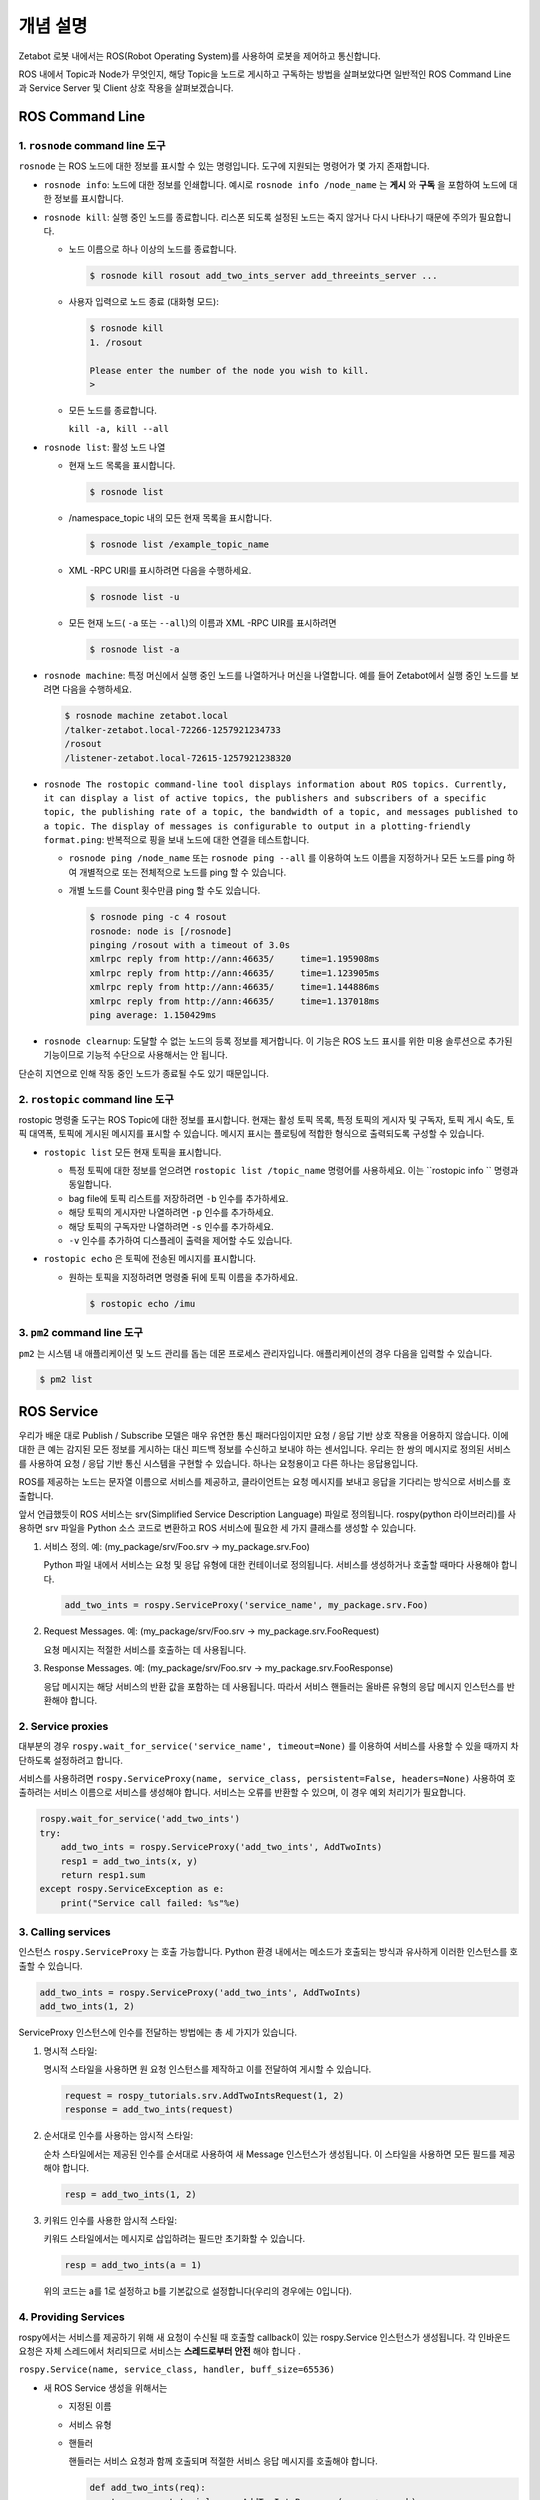 개념 설명
=============================================

Zetabot 로봇 내에서는 ROS(Robot Operating System)를 사용하여 로봇을 제어하고 통신합니다.

ROS 내에서 Topic과 Node가 무엇인지, 해당 Topic을 노드로 게시하고 구독하는 방법을 살펴보았다면 일반적인 ROS Command Line과 Service Server 및 Client 상호 작용을 살펴보겠습니다.


ROS Command Line  
------------------

1. ``rosnode`` command line 도구
^^^^^^^^^^^^^^^^^^^^^^^^^^^^^^^^^^^^^

``rosnode`` 는 ROS 노드에 대한 정보를 표시할 수 있는 명령입니다. 도구에 지원되는 명령어가 몇 가지 존재합니다.

- ``rosnode info``: 노드에 대한 정보를 인쇄합니다. 예시로 ``rosnode info /node_name`` 는 **게시** 와 **구독** 을 포함하여 노드에 대한 정보를 표시합니다.
- ``rosnode kill``: 실행 중인 노드를 종료합니다. 리스폰 되도록 설정된 노드는 죽지 않거나 다시 나타나기 때문에 주의가 필요합니다. 

  - 노드 이름으로 하나 이상의 노드를 종료합니다.
    
    .. code-block:: bash

      $ rosnode kill rosout add_two_ints_server add_threeints_server ...
  
  - 사용자 입력으로 노드 종료 (대화형 모드):

    .. code-block:: bash

      $ rosnode kill 
      1. /rosout
      
      Please enter the number of the node you wish to kill.
      > 

  - 모든 노드를 종료합니다.
    
    ``kill -a, kill --all``

- ``rosnode list``: 활성 노드 나열

  - 현재 노드 목록을 표시합니다.

    .. code-block:: bash

      $ rosnode list
  
  - /namespace_topic 내의 모든 현재 목록을 표시합니다.
    
    .. code-block:: bash

      $ rosnode list /example_topic_name

  - XML -RPC URI를 표시하려면 다음을 수행하세요.
  
    .. code-block:: bash

      $ rosnode list -u
  
  - 모든 현재 노드( ``-a`` 또는 ``--all``)의 이름과 XML -RPC UIR를 표시하려면
  
    .. code-block:: bash

      $ rosnode list -a

  
- ``rosnode machine``: 특정 머신에서 실행 중인 노드를 나열하거나 머신을 나열합니다. 예를 들어 Zetabot에서 실행 중인 노드를 보려면 다음을 수행하세요.
  
  .. code-block:: bash

    $ rosnode machine zetabot.local
    /talker-zetabot.local-72266-1257921234733
    /rosout
    /listener-zetabot.local-72615-1257921238320

- ``rosnode The rostopic command-line tool displays information about ROS topics. Currently, it can display a list of active topics, the publishers and subscribers of a specific topic, the publishing rate of a topic, the bandwidth of a topic, and messages published to a topic. The display of messages is configurable to output in a plotting-friendly format.ping``: 반복적으로 핑을 보내 노드에 대한 연결을 테스트합니다.

  - ``rosnode ping /node_name`` 또는 ``rosnode ping --all`` 를 이용하여 노드 이름을 지정하거나 모든 노드를 ping 하여 개별적으로 또는 전체적으로 노드를 ping 할 수 있습니다.
  
  - 개별 노드를 Count 횟수만큼 ping 할 수도 있습니다.
    
    .. code-block:: bash

      $ rosnode ping -c 4 rosout
      rosnode: node is [/rosnode]
      pinging /rosout with a timeout of 3.0s
      xmlrpc reply from http://ann:46635/     time=1.195908ms
      xmlrpc reply from http://ann:46635/     time=1.123905ms
      xmlrpc reply from http://ann:46635/     time=1.144886ms
      xmlrpc reply from http://ann:46635/     time=1.137018ms
      ping average: 1.150429ms

- ``rosnode clearnup``: 도달할 수 없는 노드의 등록 정보를 제거합니다. 이 기능은 ROS 노드 표시를 위한 미용 솔루션으로 추가된 기능이므로 기능적 수단으로 사용해서는 안 됩니다. 
단순히 지연으로 인해 작동 중인 노드가 종료될 수도 있기 때문입니다.



2. ``rostopic`` command line 도구
^^^^^^^^^^^^^^^^^^^^^^^^^^^^^^^^^^^^^^


rostopic 명령줄 도구는 ROS Topic에 대한 정보를 표시합니다. 현재는 활성 토픽 목록, 특정 토픽의 게시자 및 구독자, 토픽 게시 속도, 토픽 대역폭, 토픽에 게시된 메시지를 표시할 수 있습니다. 메시지 표시는 플로팅에 적합한 형식으로 출력되도록 구성할 수 있습니다.

- ``rostopic list`` 모든 현재 토픽을 표시합니다. 

  - 특정 토픽에 대한 정보를 얻으려면 ``rostopic list /topic_name`` 명령어를 사용하세요. 이는 ``rostopic info `` 명령과 동일합니다. 

  - bag file에 토픽 리스트를 저장하려면 ``-b`` 인수를 추가하세요.

  - 해당 토픽의 게시자만 나열하려면 ``-p`` 인수를 추가하세요. 

  - 해당 토픽의 구독자만 나열하려면 ``-s`` 인수를 추가하세요.
  
  - ``-v`` 인수를 추가하여 디스플레이 출력을 제어할 수도 있습니다. 

- ``rostopic echo`` 은 토픽에 전송된 메시지를 표시합니다.

  - 원하는 토픽을 지정하려면 명령줄 뒤에 토픽 이름을 추가하세요.
    
    .. code-block:: bash

      $ rostopic echo /imu
  
3. ``pm2`` command line 도구
^^^^^^^^^^^^^^^^^^^^^^^^^^^^^^^^

``pm2`` 는 시스템 내 애플리케이션 및 노드 관리를 돕는 데몬 프로세스 관리자입니다. 애플리케이션의 경우 다음을 입력할 수 있습니다.

.. code-block:: bash

  $ pm2 list


ROS Service
----------------


우리가 배운 대로 Publish / Subscribe 모델은 매우 유연한 통신 패러다임이지만 요청 / 응답 기반 상호 작용을 어용하지 않습니다.
이에 대한 큰 예는 감지된 모든 정보를 게시하는 대신 피드백 정보를 수신하고 보내야 하는 센서입니다.
우리는 한 쌍의 메시지로 정의된 서비스를 사용하여 요청 / 응답 기반 통신 시스템을 구현할 수 있습니다.
하나는 요청용이고 다른 하나는 응답용입니다. 

ROS를 제공하는 노드는 문자열 이름으로 서비스를 제공하고, 클라이언트는 요청 메시지를 보내고 응답을 기다리는 방식으로 서비스를 호출합니다.

앞서 언급했듯이 ROS 서비스는 srv(Simplified Service Description Language) 파일로 정의됩니다. 
rospy(python 라이브러리)를 사용하면 srv 파일을 Python 소스 코드로 변환하고 ROS 서비스에 필요한 세 가지 클래스를 생성할 수 있습니다.

1. 서비스 정의. 예: (my_package/srv/Foo.srv -> my_package.srv.Foo)
   
   Python 파일 내에서 서비스는 요청 및 응답 유형에 대한 컨테이너로 정의됩니다. 서비스를 생성하거나 호출할 때마다 사용해야 합니다.

   .. code-block:: python 

    add_two_ints = rospy.ServiceProxy('service_name', my_package.srv.Foo)

2. Request Messages. 예: (my_package/srv/Foo.srv -> my_package.srv.FooRequest)
   
   요쳥 메시지는 적절한 서비스를 호출하는 데 사용됩니다.


3. Response Messages. 예: (my_package/srv/Foo.srv -> my_package.srv.FooResponse)

   응답 메시지는 해당 서비스의 반환 값을 포함하는 데 사용됩니다. 따라서 서비스 핸들러는 올바른 유형의 응답 메시지 인스턴스를 반환해야 합니다.
  

2. Service proxies
^^^^^^^^^^^^^^^^^^^^^^^^

대부분의 경우 ``rospy.wait_for_service('service_name', timeout=None)`` 를 이용하여 서비스를 사용할 수 있을 때까지 차단하도록 설정하려고 합니다.

서비스를 사용하려면 ``rospy.ServiceProxy(name, service_class, persistent=False, headers=None)`` 사용하여 호출하려는 서비스 이름으로 서비스를 생성해야 합니다. 
서비스는 오류를 반환할 수 있으며, 이 경우 예외 처리기가 필요합니다.


.. code-block:: python 

  rospy.wait_for_service('add_two_ints')
  try:
      add_two_ints = rospy.ServiceProxy('add_two_ints', AddTwoInts)
      resp1 = add_two_ints(x, y)
      return resp1.sum
  except rospy.ServiceException as e:
      print("Service call failed: %s"%e)

3. Calling services
^^^^^^^^^^^^^^^^^^^^^^^^

인스턴스 ``rospy.ServiceProxy`` 는 호출 가능합니다. Python 환경 내에서는 메소드가 호출되는 방식과 유사하게 이러한 인스턴스를 호출할 수 있습니다.

.. code-block:: python

  add_two_ints = rospy.ServiceProxy('add_two_ints', AddTwoInts)
  add_two_ints(1, 2)

ServiceProxy 인스턴스에 인수를 전달하는 방법에는 총 세 가지가 있습니다.

1. 명시적 스타일:
   
   명시적 스타일을 사용하면 원 요청 인스턴스를 제작하고 이를 전달하여 게시할 수 있습니다.

   .. code-block:: python 

    request = rospy_tutorials.srv.AddTwoIntsRequest(1, 2)
    response = add_two_ints(request)

2. 순서대로 인수를 사용하는 암시적 스타일:
   
   순차 스타일에서는 제공된 인수를 순서대로 사용하여 새 Message 인스턴스가 생성됩니다. 이 스타일을 사용하면 모든 필드를 제공해야 합니다. 

   .. code-block:: python 

    resp = add_two_ints(1, 2)

3. 키워드 인수를 사용한 암시적 스타일:

   키워드 스타일에서는 메시지로 삽입하려는 필드만 초기화할 수 있습니다.

   .. code-block:: python 

    resp = add_two_ints(a = 1)

   위의 코드는 a를 1로 설정하고 b를 기본값으로 설정합니다(우리의 경우에는 0입니다).

4. Providing Services
^^^^^^^^^^^^^^^^^^^^^^^^^^^^

rospy에서는 서비스를 제공하기 위해 새 요청이 수신될 때 호출할 callback이 있는 rospy.Service 인스턴스가 생성됩니다. 
각 인바운드 요청은 자체 스레드에서 처리되므로 서비스는 **스레드로부터 안전** 해야 합니다 .

``rospy.Service(name, service_class, handler, buff_size=65536)``

- 새 ROS Service 생성을 위해서는 

  - 지정된 이름

  - 서비스 유형

  - 핸들러

    핸들러는 서비스 요청과 함께 호출되며 적절한 서비스 응답 메시지를 호출해야 합니다.

    .. code-block:: python 

      def add_two_ints(req):
        return rospy_tutorials.srv.AddTowIntsResponse(req.a + req.b)

      def add_two_ints_server():
        rospy.init_node('add_two_ints_server')
        s = rospy.Service('add_two_ints', rospy_tutorials.srv.AddTwoInts, add_two_ints)
        rospy.spin()

    핸들러 반환 유형은 다음과 같습니다.

    - 없음(실패)
    - 서비스 응답
    - 튜플 또는 리스트
    - 딕셔너리
    - 단일 인수 응답만 해당: 필드 값